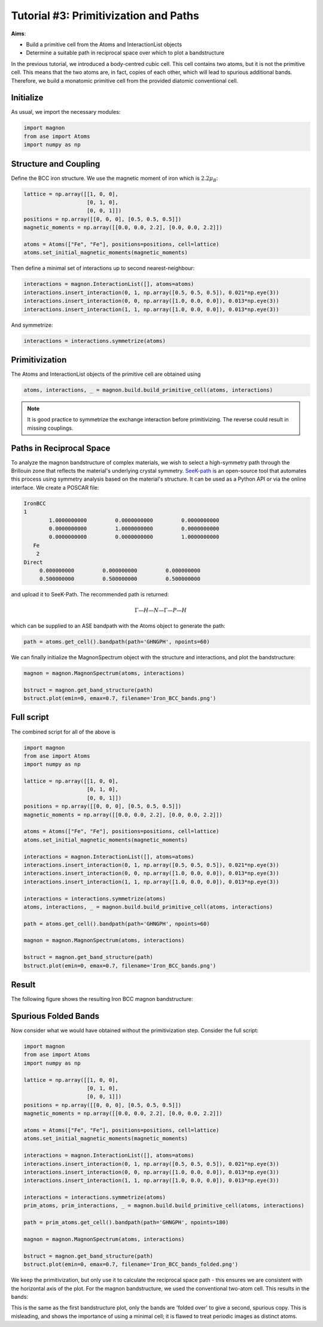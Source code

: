Tutorial #3: Primitivization and Paths
====================================================

**Aims**:

* Build a primitive cell from the Atoms and InteractionList objects
* Determine a suitable path in reciprocal space over which to plot a bandstructure

In the previous tutorial, we introduced a body-centred cubic cell. This cell contains two atoms, but it is not the primitive cell.
This means that the two atoms are, in fact, copies of each other, which will lead to spurious additional bands. Therefore, we build a monatomic primitive cell
from the provided diatomic conventional cell.

Initialize
-------------
As usual, we import the necessary modules:

.. code-block::

   import magnon
   from ase import Atoms
   import numpy as np

Structure and Coupling
----------------------

.. raw:: html

    <div id="viewer" style="width: 100%; max-width: 400px; height: 400px; border: 1px solid #ccc;"></div>

  <script src="https://3Dmol.org/build/3Dmol-min.js"></script>
  <script>
  window.onload = () => {
    const viewer = $3Dmol.createViewer("viewer", { backgroundColor: "white" });

    const a = 10.0;
    const numRepeats = 1;  // 2x2x2 unit cells
    let atomLines = [];

    // Add Fe atoms at cube corners and center of each cube
    for (let i = 0; i <= numRepeats; i++) {
      for (let j = 0; j <= numRepeats; j++) {
        for (let k = 0; k <= numRepeats; k++) {
          const x = i * a, y = j * a, z = k * a;
          atomLines.push(`Fe ${x.toFixed(3)} ${y.toFixed(3)} ${z.toFixed(3)}`);
        }
      }
    }

    for (let i = 0; i < numRepeats; i++) {
      for (let j = 0; j < numRepeats; j++) {
        for (let k = 0; k < numRepeats; k++) {
          const x = (i + 0.5) * a;
          const y = (j + 0.5) * a;
          const z = (k + 0.5) * a;
          atomLines.push(`Fe ${x.toFixed(3)} ${y.toFixed(3)} ${z.toFixed(3)}`);
        }
      }
    }

    const xyz = `${atomLines.length}
  Fe bcc structure with alternating spins
  ${atomLines.join("\n")}`;
    const model = viewer.addModel(xyz, "xyz");

    model.setStyle({ elem: "Fe" }, { sphere: { scale: 0.5, color: "gold" }, stick: {} });

    // Draw unit cells
    const drawUnitCell = (x0, y0, z0, a) => {
      const corners = [
        [x0, y0, z0], [x0 + a, y0, z0], [x0, y0 + a, z0], [x0 + a, y0 + a, z0],
        [x0, y0, z0 + a], [x0 + a, y0, z0 + a], [x0, y0 + a, z0 + a], [x0 + a, y0 + a, z0 + a]
      ];
      const edges = [
        [0, 1], [0, 2], [0, 4], [1, 3], [1, 5], [2, 3], [2, 6],
        [3, 7], [4, 5], [4, 6], [5, 7], [6, 7]
      ];
      for (const [i, j] of edges) {
        const p1 = corners[i];
        const p2 = corners[j];
        viewer.addLine({
          start: { x: p1[0], y: p1[1], z: p1[2] },
          end: { x: p2[0], y: p2[1], z: p2[2] },
          color: "black"
        });
      }
    };

    for (let i = 0; i < numRepeats; i++) {
      for (let j = 0; j < numRepeats; j++) {
        for (let k = 0; k < numRepeats; k++) {
          drawUnitCell(i * a, j * a, k * a, a);
        }
      }
    }

    // Arrows for corner Fe atoms
  for (let i = 0; i <= numRepeats; i++) {
    for (let j = 0; j <= numRepeats; j++) {
      for (let k = 0; k <= numRepeats; k++) {
        const x = i * a, y = j * a, z = k * a;
        viewer.addArrow({
          start: { x, y, z },
          end: { x, y, z: z + 1.5 },  // All arrows point +z
          color: "red",
          radius: 0.3
        });
      }
    }
  }

  // Arrows for body-centered Fe atoms
  for (let i = 0; i < numRepeats; i++) {
    for (let j = 0; j < numRepeats; j++) {
      for (let k = 0; k < numRepeats; k++) {
        const x = (i + 0.5) * a;
        const y = (j + 0.5) * a;
        const z = (k + 0.5) * a;
        viewer.addArrow({
          start: { x, y, z },
          end: { x, y, z: z + 1.5 },  // Same direction +z
          color: "red",
          radius: 0.3
        });
      }
    }
  }

    viewer.zoomTo();
    viewer.spin(true);
    viewer.render();
  };
  </script>

Define the BCC iron structure. We use the magnetic moment of iron which is :math:`2.2\mu_B`:

.. code-block::

    lattice = np.array([[1, 0, 0],
                        [0, 1, 0],
                        [0, 0, 1]])
    positions = np.array([[0, 0, 0], [0.5, 0.5, 0.5]])
    magnetic_moments = np.array([[0.0, 0.0, 2.2], [0.0, 0.0, 2.2]])

    atoms = Atoms(["Fe", "Fe"], positions=positions, cell=lattice)
    atoms.set_initial_magnetic_moments(magnetic_moments)

Then define a minimal set of interactions up to second nearest-neighbour:

.. code-block::

    interactions = magnon.InteractionList([], atoms=atoms)
    interactions.insert_interaction(0, 1, np.array([0.5, 0.5, 0.5]), 0.021*np.eye(3))
    interactions.insert_interaction(0, 0, np.array([1.0, 0.0, 0.0]), 0.013*np.eye(3))
    interactions.insert_interaction(1, 1, np.array([1.0, 0.0, 0.0]), 0.013*np.eye(3))

And symmetrize:

.. code-block::

   interactions = interactions.symmetrize(atoms)

Primitivization
---------------

The Atoms and InteractionList objects of the primitive cell are obtained using

.. code-block::

   atoms, interactions, _ = magnon.build.build_primitive_cell(atoms, interactions)

.. note::

   It is good practice to symmetrize the exchange interaction before primitivizing. The reverse could result in missing couplings.

Paths in Reciprocal Space
-------------------------

To analyze the magnon bandstructure of complex materials, we wish to select a high-symmetry path through the Brillouin zone
that reflects the material's underlying crystal symmetry. `SeeK-path <https://www.materialscloud.org/work/tools/seekpath>`__ is an open-source
tool that automates this process using symmetry analysis based on the material's structure. It can be used as a Python API or via the online
interface. We create a POSCAR file:

.. code-block::

   IronBCC
   1
           1.0000000000         0.0000000000         0.0000000000
           0.0000000000         1.0000000000         0.0000000000
           0.0000000000         0.0000000000         1.0000000000
      Fe
       2
   Direct
        0.000000000         0.000000000         0.000000000
        0.500000000         0.500000000         0.500000000

and upload it to SeeK-Path. The recommended path is returned:

.. math::

   \Gamma—H—N—\Gamma—P—H

which can be supplied to an ASE bandpath with the Atoms object to generate the path:

.. code-block::

   path = atoms.get_cell().bandpath(path='GHNGPH', npoints=60)


We can finally initialize the MagnonSpectrum object with the structure and interactions, and plot the bandstructure:

.. code-block::

    magnon = magnon.MagnonSpectrum(atoms, interactions)

    bstruct = magnon.get_band_structure(path)
    bstruct.plot(emin=0, emax=0.7, filename='Iron_BCC_bands.png')

Full script
-----------

The combined script for all of the above is

.. code-block::

   import magnon
   from ase import Atoms
   import numpy as np

   lattice = np.array([[1, 0, 0],
                       [0, 1, 0],
                       [0, 0, 1]])
   positions = np.array([[0, 0, 0], [0.5, 0.5, 0.5]])
   magnetic_moments = np.array([[0.0, 0.0, 2.2], [0.0, 0.0, 2.2]])

   atoms = Atoms(["Fe", "Fe"], positions=positions, cell=lattice)
   atoms.set_initial_magnetic_moments(magnetic_moments)

   interactions = magnon.InteractionList([], atoms=atoms)
   interactions.insert_interaction(0, 1, np.array([0.5, 0.5, 0.5]), 0.021*np.eye(3))
   interactions.insert_interaction(0, 0, np.array([1.0, 0.0, 0.0]), 0.013*np.eye(3))
   interactions.insert_interaction(1, 1, np.array([1.0, 0.0, 0.0]), 0.013*np.eye(3))

   interactions = interactions.symmetrize(atoms)
   atoms, interactions, _ = magnon.build.build_primitive_cell(atoms, interactions)

   path = atoms.get_cell().bandpath(path='GHNGPH', npoints=60)

   magnon = magnon.MagnonSpectrum(atoms, interactions)

   bstruct = magnon.get_band_structure(path)
   bstruct.plot(emin=0, emax=0.7, filename='Iron_BCC_bands.png')

Result
------

The following figure shows the resulting Iron BCC magnon bandstructure:

.. image:: Iron_BCC_bandstructure.png
    :alt: Iron BCC magnon band structure in the primitive cell along a high-symmetry path


Spurious Folded Bands
---------------------

Now consider what we would have obtained without the primitivization step. Consider the full script:

.. code-block::

    import magnon
    from ase import Atoms
    import numpy as np

    lattice = np.array([[1, 0, 0],
                        [0, 1, 0],
                        [0, 0, 1]])
    positions = np.array([[0, 0, 0], [0.5, 0.5, 0.5]])
    magnetic_moments = np.array([[0.0, 0.0, 2.2], [0.0, 0.0, 2.2]])

    atoms = Atoms(["Fe", "Fe"], positions=positions, cell=lattice)
    atoms.set_initial_magnetic_moments(magnetic_moments)

    interactions = magnon.InteractionList([], atoms=atoms)
    interactions.insert_interaction(0, 1, np.array([0.5, 0.5, 0.5]), 0.021*np.eye(3))
    interactions.insert_interaction(0, 0, np.array([1.0, 0.0, 0.0]), 0.013*np.eye(3))
    interactions.insert_interaction(1, 1, np.array([1.0, 0.0, 0.0]), 0.013*np.eye(3))

    interactions = interactions.symmetrize(atoms)
    prim_atoms, prim_interactions, _ = magnon.build.build_primitive_cell(atoms, interactions)

    path = prim_atoms.get_cell().bandpath(path='GHNGPH', npoints=180)

    magnon = magnon.MagnonSpectrum(atoms, interactions)

    bstruct = magnon.get_band_structure(path)
    bstruct.plot(emin=0, emax=0.7, filename='Iron_BCC_bands_folded.png')

We keep the primitivization, but only use it to calculate the reciprocal space path - this ensures we are consistent with the
horizontal axis of the plot. For the magnon bandstructure, we used the
conventional two-atom cell. This results in the bands:

.. image:: Iron_BCC_bandstructure_folded.png
    :alt: Iron BCC magnon band structure in the conventional cell along a high-symmetry path

This is the same as the first bandstructure plot, only the bands are 'folded over' to give a second, spurious copy. This is
misleading, and shows the importance of using a minimal cell; it is flawed to treat periodic images as distinct atoms.
